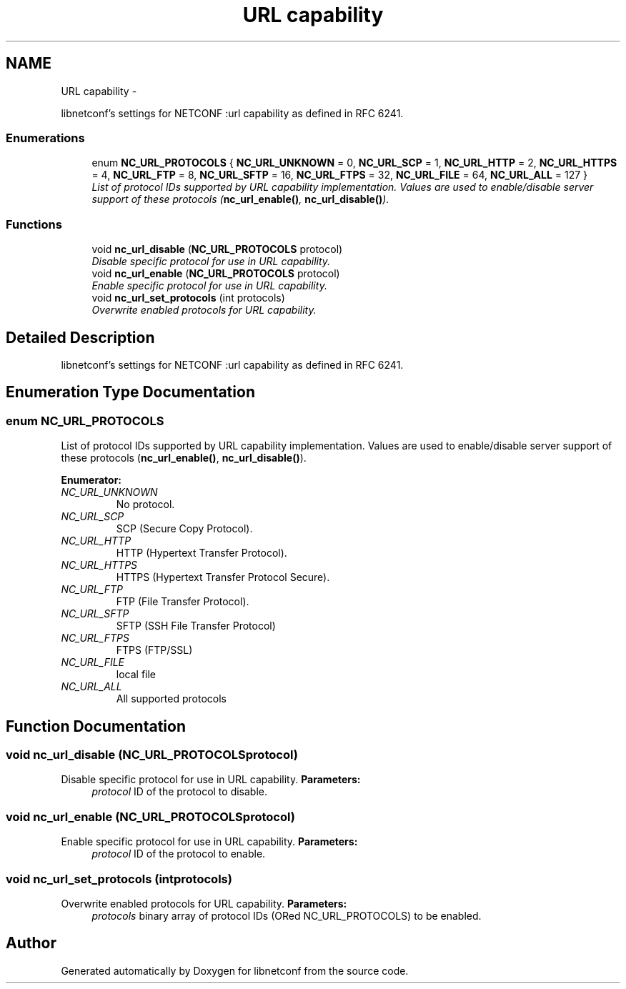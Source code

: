 .TH "URL capability" 3 "Wed Dec 4 2013" "Version 0.6.0" "libnetconf" \" -*- nroff -*-
.ad l
.nh
.SH NAME
URL capability \- 
.PP
libnetconf's settings for NETCONF :url capability as defined in RFC 6241\&.  

.SS "Enumerations"

.in +1c
.ti -1c
.RI "enum \fBNC_URL_PROTOCOLS\fP { \fBNC_URL_UNKNOWN\fP = 0, \fBNC_URL_SCP\fP = 1, \fBNC_URL_HTTP\fP = 2, \fBNC_URL_HTTPS\fP = 4, \fBNC_URL_FTP\fP = 8, \fBNC_URL_SFTP\fP = 16, \fBNC_URL_FTPS\fP = 32, \fBNC_URL_FILE\fP = 64, \fBNC_URL_ALL\fP = 127 }"
.br
.RI "\fIList of protocol IDs supported by URL capability implementation\&. Values are used to enable/disable server support of these protocols (\fBnc_url_enable()\fP, \fBnc_url_disable()\fP)\&. \fP"
.in -1c
.SS "Functions"

.in +1c
.ti -1c
.RI "void \fBnc_url_disable\fP (\fBNC_URL_PROTOCOLS\fP protocol)"
.br
.RI "\fIDisable specific protocol for use in URL capability\&. \fP"
.ti -1c
.RI "void \fBnc_url_enable\fP (\fBNC_URL_PROTOCOLS\fP protocol)"
.br
.RI "\fIEnable specific protocol for use in URL capability\&. \fP"
.ti -1c
.RI "void \fBnc_url_set_protocols\fP (int protocols)"
.br
.RI "\fIOverwrite enabled protocols for URL capability\&. \fP"
.in -1c
.SH "Detailed Description"
.PP 
libnetconf's settings for NETCONF :url capability as defined in RFC 6241\&. 


.SH "Enumeration Type Documentation"
.PP 
.SS "enum \fBNC_URL_PROTOCOLS\fP"

.PP
List of protocol IDs supported by URL capability implementation\&. Values are used to enable/disable server support of these protocols (\fBnc_url_enable()\fP, \fBnc_url_disable()\fP)\&. 
.PP
\fBEnumerator: \fP
.in +1c
.TP
\fB\fINC_URL_UNKNOWN \fP\fP
No protocol\&. 
.TP
\fB\fINC_URL_SCP \fP\fP
SCP (Secure Copy Protocol)\&. 
.TP
\fB\fINC_URL_HTTP \fP\fP
HTTP (Hypertext Transfer Protocol)\&. 
.TP
\fB\fINC_URL_HTTPS \fP\fP
HTTPS (Hypertext Transfer Protocol Secure)\&. 
.TP
\fB\fINC_URL_FTP \fP\fP
FTP (File Transfer Protocol)\&. 
.TP
\fB\fINC_URL_SFTP \fP\fP
SFTP (SSH File Transfer Protocol) 
.TP
\fB\fINC_URL_FTPS \fP\fP
FTPS (FTP/SSL) 
.TP
\fB\fINC_URL_FILE \fP\fP
local file 
.TP
\fB\fINC_URL_ALL \fP\fP
All supported protocols 
.SH "Function Documentation"
.PP 
.SS "void nc_url_disable (\fBNC_URL_PROTOCOLS\fPprotocol)"

.PP
Disable specific protocol for use in URL capability\&. \fBParameters:\fP
.RS 4
\fIprotocol\fP ID of the protocol to disable\&. 
.RE
.PP

.SS "void nc_url_enable (\fBNC_URL_PROTOCOLS\fPprotocol)"

.PP
Enable specific protocol for use in URL capability\&. \fBParameters:\fP
.RS 4
\fIprotocol\fP ID of the protocol to enable\&. 
.RE
.PP

.SS "void nc_url_set_protocols (intprotocols)"

.PP
Overwrite enabled protocols for URL capability\&. \fBParameters:\fP
.RS 4
\fIprotocols\fP binary array of protocol IDs (ORed NC_URL_PROTOCOLS) to be enabled\&. 
.RE
.PP

.SH "Author"
.PP 
Generated automatically by Doxygen for libnetconf from the source code\&.
